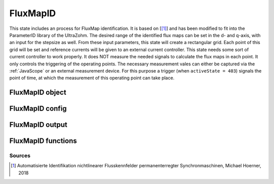.. _uz_FluxMapID:

=========
FluxMapID
=========

This state includes an process for FluxMap identification. 
It is based on [[#Hoerner_Masterthesis]_] and has been modified to fit into the ParameterID library of the UltraZohm.
The desired range of the identified flux maps can be set in the d- and q-axis, with an input for the stepsize as well. 
From these input parameters, this state will create a rectangular grid. 
Each point of this grid will be set and reference currents will be given to an external current controller. 
This state needs some sort of current controller to work properly. 
It does NOT measure the needed signals to calculate the flux maps in each point. 
It only controls the triggering of the operating points. 
The necessary measurement vales can either be captured via the :ref:`JavaScope` or an external measurement device.
For this purpose a trigger (when ``activeState = 403``) signals the point of time, at which the measurement of this operating point can take place. 

.. tikz:: Schematic overview of the ElectricalID
  :libs: shapes, arrows, positioning, calc,fit, backgrounds, shadows

  \begin{tikzpicture}[auto, node distance=2.5cm,>=latex']
  \tikzstyle{block} = [draw, fill=black!10, rectangle, rounded corners, minimum height=3em, minimum width=3em]
  \node(PID) {\Large{\textbf{FluxMapID}}};
  \node[block,fill=green!20,name=entry, below = 0.5cm of PID,drop shadow,align=center] {Entry of state};
  \node[block,fill=yellow!20,name=state1, below = 0.5cm of entry,drop shadow,align=center] {Calculate all\\different operating\\points \\\textbf{401}};
  \node[block,fill=yellow!20,name=state2, below = 0.5cm of state1,drop shadow,align=center] {Set new \\reference point\\ \textbf{402}};
  \node[block,fill=yellow!20,name=state3, below = 0.5cm of state2,drop shadow,align=center] {Collect data\\ \textbf{403}};
  \node[block,fill=yellow!20,name=state4, below = 0.5cm of state3,drop shadow,align=center] {Wait for collection \\to finish\\\textbf{404}};
  \node[block,fill=yellow!20,name=state5, below = 0.5cm of state4,drop shadow,align=center] {Reset integrators \\\textbf{450}};
  \node[block,fill=yellow!20,name=state6, right = 1.5cm of state2,drop shadow,align=center] {Cooling the machine \\ $i_d, i_q = 0A$\\\textbf{410}};
  \node[block,fill=yellow!20,name=state7, below = 0.5cm of state6,drop shadow,align=center] {Heating the machine \\$i_d, i_q = max$\\\textbf{420}};
  \node[block,fill=green!20,name=exit, below = 0.5cm of state5,drop shadow,align=center] {Exit of state};
  \begin{scope}[on background layer]
  \node[draw,fill=blue!10,name=ParameterID,rounded corners,fit=(PID) (exit)(state3)(state7),inner sep=5pt,minimum width=12cm] {};
  \end{scope}
  \draw[->](state1.south) -- (state2.north);
  \draw[->](entry.south) -- (state1.north);
  \draw[->](state2.south) -- (state3.north);
  \draw[->](state3.south) -- (state4.north);
  \draw[->](state5.south) -- (exit.north);
  \draw[->](state4.east) -| (state7.south);
  \draw[->](state4.east) -| ($(state6.east)+(1cm,0cm)$) -- (state6.east);
  \draw[->](state6.west) -- (state2.east);
  \draw[-](state7.west) -| ($(state2.east)+(1cm,0cm)$) -- (state2.east);
  \draw[->](state4.west) -| ($(state2.west)-(1.3cm,0cm)$) -- (state2.west);
  \draw[->](state4.south) -- (state5.north);
  \node[name=identR1,below right = -1.35cm and 0.25cm of state4, align=center]{identR == 1}; 
  \node[name=identR0,above left = 0.5cm and -0.5cm of state4, align=center]{identR \\== 0}; 
  \end{tikzpicture}

.. _uz_PID_FluxMapID_object:

FluxMapID object
====================

.. doxygentypedef:: uz_PID_FluxMapID_t

.. _uz_PID_FluxMapIDConfig:

FluxMapID config
===================

.. doxygenstruct:: uz_PID_FluxMapIDConfig_t
  :members: 

.. _uz_PID_FluxMapIDoutput:

FluxMapID output
===================

.. doxygenstruct:: uz_PID_FluxMapID_output_t
  :members: 

.. _uz_PID_FluxMapID_functions:

FluxMapID functions
======================

.. doxygenfunction:: uz_FluxMapID_init
.. doxygenfunction:: uz_FluxMapID_step

Sources
-------

.. [#Hoerner_Masterthesis] Automatisierte Identifikation nichtlinearer Flusskennfelder permanenterregter Synchronmaschinen, Michael Hoerner, 2018